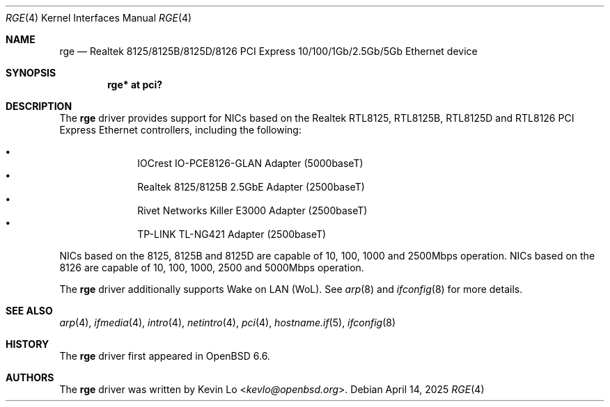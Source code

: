 .\" $OpenBSD: rge.4,v 1.8 2025/04/14 05:37:58 kevlo Exp $
.\"
.\" Copyright (c) 2019, 2020, 2024 Kevin Lo <kevlo@openbsd.org>
.\"
.\" Permission to use, copy, modify, and distribute this software for any
.\" purpose with or without fee is hereby granted, provided that the above
.\" copyright notice and this permission notice appear in all copies.
.\"
.\" THE SOFTWARE IS PROVIDED "AS IS" AND THE AUTHOR DISCLAIMS ALL WARRANTIES
.\" WITH REGARD TO THIS SOFTWARE INCLUDING ALL IMPLIED WARRANTIES OF
.\" MERCHANTABILITY AND FITNESS. IN NO EVENT SHALL THE AUTHOR BE LIABLE FOR
.\" ANY SPECIAL, DIRECT, INDIRECT, OR CONSEQUENTIAL DAMAGES OR ANY DAMAGES
.\" WHATSOEVER RESULTING FROM LOSS OF USE, DATA OR PROFITS, WHETHER IN AN
.\" ACTION OF CONTRACT, NEGLIGENCE OR OTHER TORTIOUS ACTION, ARISING OUT OF
.\" OR IN CONNECTION WITH THE USE OR PERFORMANCE OF THIS SOFTWARE.
.\"
.Dd $Mdocdate: April 14 2025 $
.Dt RGE 4
.Os
.Sh NAME
.Nm rge
.Nd Realtek 8125/8125B/8125D/8126 PCI Express 10/100/1Gb/2.5Gb/5Gb \
Ethernet device
.Sh SYNOPSIS
.Cd "rge* at pci?"
.Sh DESCRIPTION
The
.Nm
driver provides support for NICs based on the
Realtek RTL8125, RTL8125B, RTL8125D and RTL8126 PCI Express Ethernet
controllers, including the following:
.Pp
.Bl -bullet -offset indent -compact
.It
IOCrest IO-PCE8126-GLAN Adapter (5000baseT)
.It
Realtek 8125/8125B 2.5GbE Adapter (2500baseT)
.It
Rivet Networks Killer E3000 Adapter (2500baseT)
.It
TP-LINK TL-NG421 Adapter (2500baseT)
.El
.Pp
NICs based on the 8125, 8125B and 8125D are capable of 10, 100, 1000 and
2500Mbps operation.
NICs based on the 8126 are capable of 10, 100, 1000, 2500 and
5000Mbps operation.
.Pp
The
.Nm
driver additionally supports Wake on LAN (WoL).
See
.Xr arp 8
and
.Xr ifconfig 8
for more details.
.Sh SEE ALSO
.Xr arp 4 ,
.Xr ifmedia 4 ,
.Xr intro 4 ,
.Xr netintro 4 ,
.Xr pci 4 ,
.Xr hostname.if 5 ,
.Xr ifconfig 8
.Sh HISTORY
The
.Nm
driver first appeared in
.Ox 6.6 .
.Sh AUTHORS
.An -nosplit
The
.Nm
driver was written by
.An Kevin Lo Aq Mt kevlo@openbsd.org .
